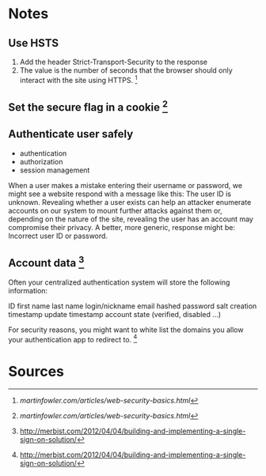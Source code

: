 * Notes

** Use HSTS

1. Add the header Strict-Transport-Security to the response
2. The value is the number of seconds that the browser should only interact with
   the site using HTTPS. [1]

** Set the secure flag in a cookie [1]


** Authenticate user safely
   
- authentication
- authorization
- session management

When a user makes a mistake entering their username or password, we might see a
website respond with a message like this: The user ID is unknown. Revealing
whether a user exists can help an attacker enumerate accounts on our system to
mount further attacks against them or, depending on the nature of the site,
revealing the user has an account may compromise their privacy. A better, more
generic, response might be: Incorrect user ID or password.

** Account data [2]

Often your centralized authentication system will store the following information:

    ID
    first name
    last name
    login/nickname
    email
    hashed password
    salt
    creation timestamp
    update timestamp
    account state (verified, disabled …)

For security reasons, you might want to white list the domains you allow your
authentication app to redirect to. [2]


* Sources
[1] [[martinfowler.com/articles/web-security-basics.html]]
[2] http://merbist.com/2012/04/04/building-and-implementing-a-single-sign-on-solution/


